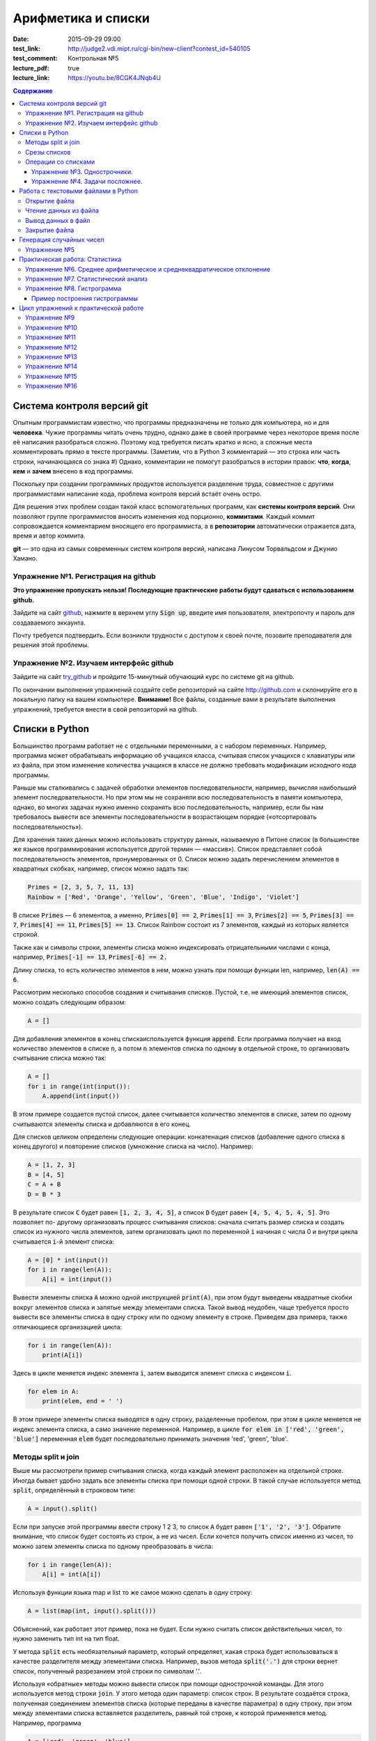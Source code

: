 Арифметика и списки
###################

:date: 2015-09-29 09:00

:test_link: http://judge2.vdi.mipt.ru/cgi-bin/new-client?contest_id=540105
:test_comment: Контрольная №5
:lecture_pdf: true
:lecture_link: https://youtu.be/8CGK4JNqb4U

.. default-role:: code
.. contents:: Содержание

Система контроля версий git
===========================

Опытным программистам известно, что программы предназначены не только для компьютера, но и для **человека**.
Чужие программы читать очень трудно, однако даже в своей программе через
некоторое время после её написания разобраться сложно. Поэтому
код требуется писать кратко и ясно, а сложные места комментировать прямо в тексте программы.
(Заметим, что в Python 3 комментарий — это строка или часть строки, начинающаяся со знака #)
Однако, комментарии не помогут разобраться в истории правок: **что**, **когда**, **кем** и **зачем** внесено в код
программы.

Поскольку при создании программных продуктов используется разделение
труда, совместное с другими программистами написание кода, проблема контроля версий встаёт очень остро.

Для решения этих проблем создан такой класс вспомогательных программ, как **системы контроля версий**.
Они позволяют группе программистов вносить изменения код порционно, **коммитами**.
Каждый коммит сопровождается комментарием вносящего его программиста, а в **репозитории** автоматически отражается
дата, время и автор коммита.

**git** — это одна из самых современных систем контроля версий, написана Линусом Торвальдсом и Джунио Хамано.

Упражнение №1. Регистрация на github
------------------------------------

**Это упражнение пропускать нельзя! Последующие практические работы будут сдаваться с использованием github.**

Зайдите на сайт github_, нажмите в верхнем углу `Sign up`, введите имя пользователя, электропочту
и пароль для создаваемого эккаунта.

.. _github: http://github.com

Почту требуется подтвердить. Если возникли трудности с доступом к своей почте, позовите преподавателя для решения этой проблемы.

Упражнение №2. Изучаем интерфейс github
---------------------------------------

Зайдите на сайт try_github_ и пройдите 15-минутный обучающий курс по системе git на github.

.. _try_github: https://try.github.io


По окончании выполнения упражнений создайте себе репозиторий на сайте http://github.com и склонируйте его в локальную папку на вашем компьютере.
**Внимание!** Все файлы, созданные вами в результате выполнения упражнений, требуется внести в свой репозиторий на github.

Списки в Python
===============

Большинство программ работает не с отдельными переменными, а с набором переменных. Например, программа может
обрабатывать информацию об учащихся класса, считывая список учащихся с клавиатуры или из файла, при этом изменение
количества учащихся в классе не должно требовать модификации исходного кода программы.

Раньше мы сталкивались с задачей обработки элементов последовательности, например, вычисляя наибольший элемент
последовательности. Но при этом мы не сохраняли всю последовательность в памяти компьютера, однако, во многих задачах
нужно именно сохранять всю последовательность, например, если бы нам требовалось вывести все элементы последовательности
в возрастающем порядке («отсортировать последовательность»).

Для хранения таких данных можно использовать структуру данных, называемую в Питоне список (в большинстве же языков
программирования используется другой термин — «массив»). Список представляет собой последовательность элементов,
пронумерованных от 0. Список можно задать перечислением элементов в квадратных скобках,
например, список можно задать так:

.. code-block:: python

	Primes = [2, 3, 5, 7, 11, 13]
	Rainbow = ['Red', 'Orange', 'Yellow', 'Green', 'Blue', 'Indigo', 'Violet']

В списке `Primes` — 6 элементов, а именно, `Primes[0] == 2`, `Primes[1] == 3`, `Primes[2] == 5`, `Primes[3] == 7`,
`Primes[4] == 11`, `Primes[5] == 13`. Список Rainbow состоит из 7 элементов, каждый из которых является строкой.

Также как и символы строки, элементы списка можно индексировать отрицательными числами с конца, например,
`Primes[-1] == 13`, `Primes[-6] == 2.`

Длину списка, то есть количество элементов в нем, можно узнать при помощи функции len, например, `len(A) == 6`.

Рассмотрим несколько способов создания и считывания списков. Пустой, т.е. не имеющий элементов список, можно создать
следующим образом:

.. code-block:: python

	A = []

Для добавления элементов в конец спискаиспользуется функция `append`. Если программа получает на вход количество
элементов в списке `n`, а потом `n` элементов списка по одному в отдельной строке, то организовать считывание списка
можно так:

.. code-block:: python

	A = []
	for i in range(int(input()):
	    A.append(int(input())

В этом примере создается пустой список, далее считывается количество элементов в списке, затем по одному считываются
элементы списка и добавляются в его конец.

Для списков целиком определены следующие операции: конкатенация списков (добавление одного списка в конец другого) и
повторение списков (умножение списка на число). Например:

.. code-block:: python

	A = [1, 2, 3]
	B = [4, 5]
	C = A + B
	D = B * 3

В результате список `C` будет равен `[1, 2, 3, 4, 5]`, а список `D` будет равен `[4, 5, 4, 5, 4, 5]`. Это позволяет по-
другому организовать процесс считывания списков: сначала считать размер списка и создать список из нужного числа
элементов, затем организовать цикл по переменной `i` начиная с числа 0 и внутри цикла считывается `i`-й элемент списка:

.. code-block:: python

	A = [0] * int(input())
	for i in range(len(A)):
	    A[i] = int(input())

Вывести элементы списка `A` можно одной инструкцией `print(A)`, при этом будут выведены квадратные скобки вокруг
элементов списка и запятые между элементами списка. Такой вывод неудобен, чаще требуется просто вывести все элементы
списка в одну строку или по одному элементу в строке. Приведем два примера, также отличающиеся организацией цикла:

.. code-block:: python

	for i in range(len(A)):
	    print(A[i])

Здесь в цикле меняется индекс элемента `i`, затем выводится элемент списка с индексом `i`.

.. code-block:: python

	for elem in A:
	    print(elem, end = ' ')

В этом примере элементы списка выводятся в одну строку, разделенные пробелом, при этом в цикле меняется не индекс
элемента списка, а само значение переменной. Например, в цикле `for elem in ['red', 'green', 'blue']` переменная `elem`
будет последовательно принимать значения 'red', 'green', 'blue'.

Методы split и join
-------------------

Выше мы рассмотрели пример считывания списка, когда каждый элемент расположен на отдельной строке. Иногда бывает удобно
задать все элементы списка при помощи одной строки. В такой случае используется метод `split`, определённый в строковом
типе:

.. code-block:: python

	A = input().split()

Если при запуске этой программы ввести строку 1 2 3, то список `A` будет равен `['1', '2', '3']`. Обратите внимание, что
список будет состоять из строк, а не из чисел. Если хочется получить список именно из чисел, то можно затем элементы
списка по одному преобразовать в числа:

.. code-block:: python

	for i in range(len(A)):
	    A[i] = int(A[i])

Используя функции языка map и list то же самое можно сделать в одну строку:

.. code-block:: python

	A = list(map(int, input().split()))

Объяснений, как работает этот пример, пока не будет. Если нужно считать список действительных чисел, то нужно заменить
тип int на тип float.

У метода `split` есть необязательный параметр, который определяет, какая строка будет использоваться в качестве
разделителя между элементами списка. Например, вызов метода `split('.')` для строки вернет список, полученный
разрезанием этой строки по символам '.'.

Используя «обратные» методы можно вывести список при помощи однострочной команды. Для этого используется метод строки
`join`. У этого метода один параметр: список строк. В результате создаётся строка, полученная соединением элементов
списка (которые переданы в качестве параметра) в одну строку, при этом между элементами списка вставляется разделитель,
равный той строке, к которой применяется метод. Например, программа

.. code-block:: python

	A = ['red', 'green', 'blue']
	print(' '.join(A))
	print(''.join(A))
	print('***'.join(A))

выведет строки `red green blue`, `redgreenblue` и `red***green***blue`.

Если же список состоит из чисел, то придется использовать еще и функцию map. То есть вывести элементы списка чисел,
разделяя их пробелами, можно так:

.. code-block:: python

	print(' '.join(map(str, A)))


Срезы списков
-------------

Со списками, так же как и со строками, можно делать срезы. А именно:

+-------------+--------------------------------------------------------------------------------------------------------------------------+
| `A[i:j]`    | срез из `j-i` элементов `A[i], A[i+1], ..., A[j-1]`.                                                                     |
+-------------+--------------------------------------------------------------------------------------------------------------------------+
| `A[i:j:-1]` | срез из `i-j` элементов `A[i], A[i-1], ..., A[j+1]` (то есть меняется порядок элементов).                                |
+-------------+--------------------------------------------------------------------------------------------------------------------------+
| `A[i:j:k]`  | срез с шагом `k`: `A[i], A[i+k], A[i+2*k],...` . Если значение `k` меньше 0, то элементы идут в противоположном порядке. |
+-------------+--------------------------------------------------------------------------------------------------------------------------+

Каждое из чисел `i` или `j` может отсутствовать, что означает «начало строки»/ или «конец строки»/

Списки, в отличии от строк, являются изменяемыми объектами: можно отдельному элементу списка присвоить новое значение. Но можно менять и целиком срезы. Например:

.. code-block:: python

	A = [1, 2, 3, 4, 5]
	A[2:4] = [7, 8, 9]

Получится список, у которого вместо двух элементов среза `A[2:4]` вставлен новый список уже из трех элементов. Теперь список стал равен `[1, 2, 7, 8, 9, 5]`.

.. code-block:: python

	A = [1, 2, 4, 5, 6,  7]
	A[::-2] = [10, 20, 30, 40]

Получится список `[40, 2, 30, 4, 20, 6, 10]`. Здесь `A[::-2]` — это список из элементов `A[-1], A[-3], A[-5], A[-7]`, которым присваиваются значения 10, 20, 30, 40 соответственно.

Если **не непрерывному** срезу (то есть срезу с шагом `k`, отличному от 1), присвоить новое значение, то количество элементов в старом и новом срезе обязательно должно совпадать, в противном случае произойдет ошибка `ValueError`.

Обратите внимание, `A[i]` — это **элемент** списка, а не срез!


Операции со списками
--------------------

Со списками можно легко делать много разных операций.

+------------------+----------------------------------------------------------------------------------------------------------------------------------------------------+
| операция         | действие                                                                                                                                           |
+==================+====================================================================================================================================================+
| `x in A`         | Проверить, содержится ли элемент в списке. Возвращает `True` или `False`.                                                                          |
+------------------+----------------------------------------------------------------------------------------------------------------------------------------------------+
| `x not in A`     | То же самое, что `not(x in A)`.                                                                                                                    |
+------------------+----------------------------------------------------------------------------------------------------------------------------------------------------+
| `min(A)`         | Наименьший элемент списка. Элементы списка могут быть числами или строками, для строк сравнение элементов проводится в лексикографическом порядке. |
+------------------+----------------------------------------------------------------------------------------------------------------------------------------------------+
| `max(A)`         | Наибольший элемент списка.                                                                                                                         |
+------------------+----------------------------------------------------------------------------------------------------------------------------------------------------+
| `sum(A)`         | Сумма элементов списка, элементы обязательно должны быть числами.                                                                                  |
+------------------+----------------------------------------------------------------------------------------------------------------------------------------------------+
| `A.index(x)`     | Индекс первого вхождения элемента `x` в список, при его отсутствии генерирует исключение `ValueError`.                                             |
+------------------+----------------------------------------------------------------------------------------------------------------------------------------------------+
| `A.count(x)`     | Количество вхождений элемента `x` в список.                                                                                                        |
+------------------+----------------------------------------------------------------------------------------------------------------------------------------------------+
| `A.append(x)`    | Добавить в конец списка `A` элемент `x`.                                                                                                           |
+------------------+----------------------------------------------------------------------------------------------------------------------------------------------------+
| `A.insert(i, x)` | Вставить в список `A` элемент `x` на позицию с индексом `i`. Элементы списка `A`, которые до вставки имели индексы `i` и больше сдвигаются вправо. |
+------------------+----------------------------------------------------------------------------------------------------------------------------------------------------+
| `A.extend(B)`    | Добавить в конец списка `A` содержимое списка `B`.                                                                                                 |
+------------------+----------------------------------------------------------------------------------------------------------------------------------------------------+
| `A.pop()`        | Удалить из списка последний элемент, возвращается значение удаленного элемента.                                                                    |
+------------------+----------------------------------------------------------------------------------------------------------------------------------------------------+
| `A.pop(i)`       | Удалить из списка элемент с индексом `i`, возвращается значение удаленного элемента. Все элементы, стоящие правее удаленного, сдвигаются влево.    |
+------------------+----------------------------------------------------------------------------------------------------------------------------------------------------+

Упражнение №3. Однострочники.
+++++++++++++++++++++++++++++

Каждая из задач должна быть решена в одну строку.
Список чисел A уже введён.

#. Выведите элементы списка с чётными индексами.

	+-----------+-------+
	| Ввод      | Вывод |
	+===========+=======+
	| 1 2 3 4 5 | 1 3 5 |
	+-----------+-------+

#. Найдите наибольший элемент в списке. Выведите значение элемента и его индекс.

	+-----------+-------+
	| Ввод      | Вывод |
	+===========+=======+
	| 1 2 3 2 1 | 3 2   |
	+-----------+-------+

#. Выведите список в обратном порядке.

	+-----------+-----------+
	| Ввод      | Вывод     |
	+===========+===========+
	| 1 2 3 4 5 | 5 4 3 2 1 |
	+-----------+-----------+

Упражнение №4. Задачи посложнее.
++++++++++++++++++++++++++++++++

#. Переставьте соседние элементы в списке. Задача решается в три строки.

	+-----------+-----------+
	| Ввод      | Вывод     |
	+===========+===========+
	| 1 2 3 4 5 | 2 1 4 3 5 |
	+-----------+-----------+

#. Выполните циклический сдвиг элементов списка вправо. Решите задачу в две строки.

	+-----------+-----------+
	| Ввод      | Вывод     |
	+===========+===========+
	| 1 2 3 4 5 | 5 1 2 3 4 |
	+-----------+-----------+

#. Выведите элементы, которые встречаются в списке только один раз. Элементы нужно выводить в том порядке, в котором они встречаются в списке.

	+-------------+-------+
	| Ввод        | Вывод |
	+=============+=======+
	| 1 2 2 3 3 3 | 1     |
	+-------------+-------+

	В этой задаче **нельзя** модицифицировать список, использовать вспомогательные списки, строки, срезы.

#. Определите, какое число в этом списке встречается чаще всего. Если таких чисел несколько, выведите любое из них.

	+-------------+-------+
	| Ввод        | Вывод |
	+=============+=======+
	| 1 2 3 2 3 3 | 3     |
	+-------------+-------+

	В этой задаче также **нельзя** модицифицировать список, использовать вспомогательные списки, строки, срезы.

Работа с текстовыми файлами в Python
====================================

До этого для ввода информации мы использовали исключительно клавиатуру. При этом в большинстве случаев данные,
считываемые программой, **уже** хранятся на носителе информации в виде **файлов**.

Для каждого файла, с которым необходимо производить операции ввода-вывода, нужно создать специальный объект – поток.
Именно с потоками работают программы — использование такого дополнительного слоя **абстракции** позволяет прозрачно
работать не только с текстовыми файлами, но и, например, с архивами.

Открытие файла
--------------

Открытие файла осуществляется функцией `open`, которой нужно передать два параметра. Первый параметр — строка, задающая
имя открываемого файла. Второй параметр — строка, укахывающая режим октрытия файла.

Существует три режима открытия файлов:

+--------------+-----------------------------------------------------------------+
| Режим        | Описание                                                        |
+==============+=================================================================+
| "r" (read)   | Файл открывается для чтения данных.                             |
+--------------+-----------------------------------------------------------------+
| "w" (write)  | Файл открываетсяна запись, при этом содержимое файла очищается. |
+--------------+-----------------------------------------------------------------+
| "a" (append) | Файл открывается для добавления данных в конец файла.           |
+--------------+-----------------------------------------------------------------+

Если второй параметр не задан, то считается, что файл открывается в режиме чтения.

Функция open возвращает ссылку на **файловый объект**, которую нужно записать в переменную,
чтобы потом через данный объект работать с этим файлом. Например:

.. code-block:: python

	input = open('input.txt', 'r')
	output = open('output.txt', 'w')

Здесь открыто два файла (один на чтение, другой на запись) и создано два связанных с ними объекта.

Чтение данных из файла
----------------------

Для файла, открытого на чтение данных, можно несколько методов, позвозволяющих считывать данные. Мы рассмотри
три из них: `readline`, `readlines`, `read`.

Метод `readline()` считывает одну строку из файла (до символа конца строки '\n', возвращается считанная строка вместе с
символом '\n'). Если считывание не было успешно (достигнут конец файла), то возвращается пустая строка. Для удаления
символа '\n' из конца файла удобно использовать метод строки `rstrip()`. Например:

.. code-block:: python

	s = s.rstrip().

Метод `readlines()` считывает все строки из файла и возвращает список из всех считанных строк (одна строка — один
элемент списка). При этом символы '\n' остаются в концах строк.

Метод `read()` считывает все содержимое из файла и возвращает строку, которая может содержать символы '\n'. Если методу
read передать целочисленный параметр, то будет считано не более заданного количества байт. Например, считывать файл
побайтово можно при помощи метода `read(1)`.

Вывод данных в файл
-------------------

Данные выводятся в файл при помощи метода `write`, которому в качестве параметра передается одна строка. Этот метод не
выводит символ конца строки '\n' (как это делает функция `print` при стандартном выводе), поэтому для перехода на новую
строку в файле необходимо явно вывести символ '\n'.

Выводить данные в файл можно и при помощи `print`, если передать функции еще один именованный параметр `file`. Например:

.. code-block:: python

	output = open('output.txt', 'w')
	print(a, b, c, file=output)

Закрытие файла
--------------

После окончания работы с файлом необходимо закрыть его при помощи метода `close()`.

Следующая программа считывает все содержимое файла `input.txt`, записывает его в переменную `s`, а затем выводит ее в
файл `output.txt`.

.. code-block:: python

	input = open('input.txt', 'r')
	output = open('output.txt', 'w')
	s = input.read()
	output.write(s)
	input.close()
	output.close()

А вот аналогичная программа, но читающая данные побайтово:

.. code-block:: python

	input = open('input.txt', 'r')
	output = open('output.txt', 'w')
	c = input.read(1)
	while len(c) > 0:
	    output.write(c)
	    c = input.read(1)
	input.close()
	output.close()


Генерация случайных чисел
=========================

Python порождает случайные числа на основе формулы, так что они не на самом деле случайные, а, как говорят, псевдослучайные.

Модуль **random** позволяет генерировать случайные числа. Прежде чем использовать модуль, необходимо подключить его с помощью инструкции:

.. code-block:: python

    from random import *

Пока вам достаточно знать две функции из этого модуля:

+-----------------+--------------------------------------------------------------------------------+
| `random()`      | возвращает псевдослучайное число типа float от 0.0 до 1.0                      |
+-----------------+--------------------------------------------------------------------------------+
| `randint(a, b)` | возвращает псевдослучайное целое число в промежутке [a, b] включая его границы |
+-----------------+--------------------------------------------------------------------------------+

Упражнение №5
-------------

#. При помощи модуля `random` и функции `randint` создайте файл `int_data.txt` с миллионом случайных чисел типа `int` в диапазоне от 0 до 100.

#. Также создайте файл `float_data.txt` с миллионом случайных чисел типа `float` в диапазоне от 0 до 100, имеющих два знака после десятичной точки.

Практическая работа: Статистика
===============================

Упражнение №6. Среднее арифметическое и среднеквадратическое отклонение
-----------------------------------------------------------------------

Для чисел из файла `float_data.txt` найдите:

#. Среднее арифметическое всех чисел.
#. Среднеквадратическое отклонение от среднего.
#. Максимальное и минимальное число и их местоположение (первых при существовании равных им). Первое число считать
   идущим под номером 0.

Упражнение №7. Статистический анализ
------------------------------------

Для чисел из файла `int_data.txt`:

#. Найдите, сколько раз встречаеся каждое из чисел.
#. Выведите самое часто встречающееся число и самое редко встречающееся число.
#. Выведите, сколько всего различных чисел встречается в последовательности


Упражнение №8. Гистрограмма
---------------------------

Пример построения гистрограммы
++++++++++++++++++++++++++++++

.. code-block:: python

   # пример построения гистрограммы

   import matplotlib.pyplot as plt
   from random import random

   data = [random() for i in range(10000)]
   plt.hist(data, bins=100)
   plt.show()

Требуется разбить все числа из файла `float_data.txt` на 20 интервалов, посчитать количество чисел, принадлежащих каждому интервалу, а затем вывести гистограмму распределения данных псевдослучайных чисел по этим интервалам.


Цикл упражнений к практической работе
=====================================


Упражнение №9
-------------

Вывести список в следующем порядке: первое число, последнее, второе, предпоследнее и так
далее все числа.

+-----------+-----------+
| Ввод      | Вывод     |
+===========+===========+
| 1 2 3 4 5 | 1 5 2 4 3 |
+-----------+-----------+

+---------+---------+
| Ввод    | Вывод   |
+=========+=========+
| 1 2 3 4 | 1 4 2 3 |
+---------+---------+

.. code-block:: python

    A[::2], A[1::2] = A[:(len(A) + 1)//2], A[(len(A) + 1)//2:][::-1]
    print(A)

Упражнение №10
--------------

`N` кузнечиков стоят в ряд. Для каждого кузнечика задана числовая характеристика — длина его прыжка. Если длина прыжка
кузнечика равна `l`, то он за один прыжок перепрыгивает через `l` других кузнечиков.

Каждую секунду последний кузнечик прыгает к началу ряда, перепрыгивает через столько кузнечиков, чему равна длина его
прыжка, и становится между двумя другими кузнечиками.

В первой строке входных данных задана расстановка кузнечиков (длины их прыжков). Во второй строке входных данных задано
число секунд `t`. Опеределите и выведите на экран расстановку кузнечиков через `t` секунд. Все длины прыжков — натуральные
числа, меньшие, чем число кузнечиков в ряду.

Решите задачу в четыре строки.

+-----------+-----------+
| Ввод      | Вывод     |
+===========+===========+
| 1 2 3 4 2 | 4 1 2 2 3 |
+-----------+-----------+
| 2         |           |
+-----------+-----------+


Упражнение №11
--------------

Назовем последовательность чисел последовательностью `k-боначчи`, если каждый элемент этой последовательности является
суммой `k` предыдущих членов последовательности. В частности, последовательность `2-боначчи` является
последовательностью Фибоначчи.

Более формально, `i-й` элемент последовательности k\ :sub:`i` равен `1`, если `0≤i≤k-1`, и равен сумме `k` предыдущих
членов последовательности k\ :sub:`i−1`\ +k\ :sub:`i−2`\ +…+k\ :sub:`i−k`\  при i≥k.

Даны два числа `k` и `n` (k≥2, n≥0). Вычислите `n-й` член последовательности `k-боначчи` k\ :sub:`n`.

Решите задачу в пять строк.

+-------+-------+
| Ввод  | Вывод |
+=======+=======+
| 3 6   | 17    |
+-------+-------+
| 100 0 | 1     |
+-------+-------+

Упражнение №12
--------------

В списке — нечетное число элементов, при этом все элементы различны. Найдите медиану списка: элемент, который стоял бы
ровно посередине списка, если список отсортировать.

При решении этой задачи нельзя модифицировать данный список (в том числе и сортировать его), использовать
вспомогательные списки.

Программа получает на вход нечетное число `N`, в следующей строке заданы `N` элементов списка через пробел.

Программа должна вывести единственное число — значение медианного элемента в списке.

+---------------+-------+
| Ввод          | Вывод |
+===============+=======+
| 7             | 4     |
+---------------+-------+
| 6 1 9 2 3 4 8 |       |
+---------------+-------+

Упражнение №13
--------------

Вася хочет узнать, какую оценку он получит в четверти по информатике. Учитель придерживается следующей системы:
вычисляется среднее арифметическое всех оценок в журнале, и ставится ближайшая целая оценка, не превосходящая среднего
арифметического.

При этом если у школьника есть двойка, а следующая за ней оценка – не двойка, то двойка считается закрытой, и при
вычислении среднего арифметического не учитывается.

Вводится десять натуральных чисел от 2 до 5 через пробел – оценки Васи.

Выведите натуральное число (от 2 до 5) – его четвертную оценку.

+---------------------+-------+
| Ввод                | Вывод |
+=====================+=======+
| 2 5 2 5 2 5 2 5 2 5 | 5     |
+---------------------+-------+
| 2 2 2 2 2 2 2 2 2 5 | 2     |
+---------------------+-------+
| 5 5 5 5 5 5 5 5 5 2 | 4     |
+---------------------+-------+

Упражнение №14
--------------

Для изучения пассажиропотока в метро было записано время входа и время выхода в метро каждого пассажира. На основании
этих данных определите, сколько пассажиров было в метро в некоторый заданный момент времени T.

Программа получает на вход число пассажиров `N`. Далее в `N` строчках записано время входа A\ :sub:`i` и время выхода
B\ :sub:`i` каждого пассажира (A\ :sub:`i`\ <B\ :sub:`i`\ ). Время задается в минутах от начала работы метрополитена.

В следующей строке дано время `T`.

Выведите одно число: количество пассажиров в момент времени `T`. Если какой-то пассажир в момент `T` входит или выходит,
то его тоже необходимо посчитать.

+-------+-------+
| Ввод  | Вывод |
+=======+=======+
| 4     | 3     |
+-------+-------+
| 3 12  |       |
+-------+-------+
| 8 9   |       |
+-------+-------+
| 5 10  |       |
+-------+-------+
| 10 12 |       |
+-------+-------+
| 10    |       |
+-------+-------+

Упражнение №15
--------------

Не без вашей помощи в метро посчитали количество пассажиров в каждый час работы метро. Теперь вас просят по этим данным
найти «час пик»: такие `k` подряд идущих часов, что суммарное число пассажиров в эти часы максимальное.

Первая строка входных данных содержит количество часов в сутках, в течение которых работает метрополитен `N` (N≥1).
Вторая строка содержит `N` неотрицательных чисел, записанных через пробел. В третьей строке записана продолжительность
часа пик `k` (1≤k≤N).

Найдите `k` подряд идущих часов работы метрополитена с максимальным суммарным числом пассажиров и выведите суммарное
число пассажиров за эти часы.

+---------------+-------+
| Ввод          | Вывод |
+===============+=======+
| 7             | 12    |
+---------------+-------+
| 3 2 5 4 3 2 4 |       |
+---------------+-------+
| 3             |       |
+---------------+-------+

Упражнение №16
--------------

По данному числ `N` выведите первые `N+1` строку `треугольника Паскаля`_. Числа в строке разделяйте одним пробелом.

.. _`треугольника Паскаля`: https://ru.wikipedia.org/wiki/%D0%A2%D1%80%D0%B5%D1%83%D0%B3%D0%BE%D0%BB%D1%8C%D0%BD%D0%B8%D0%BA_%D0%9F%D0%B0%D1%81%D0%BA%D0%B0%D0%BB%D1%8F

+------+-----------+
| Ввод | Вывод     |
+======+===========+
| 4    | 1         |
+------+-----------+
|      | 1 1       |
+------+-----------+
|      | 1 2 1     |
+------+-----------+
|      | 1 3 3 1   |
+------+-----------+
|      | 1 4 6 4 1 |
+------+-----------+
